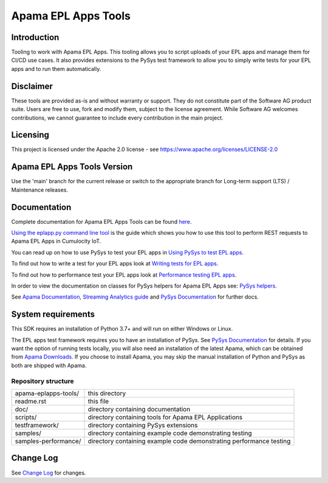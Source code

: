 =====================================================
Apama EPL Apps Tools 
=====================================================
Introduction
-------------

Tooling to work with Apama EPL Apps. This tooling allows 
you to script uploads of your EPL apps and manage them for CI/CD use cases. 
It also provides extensions to the PySys test framework to allow you 
to simply write tests for your EPL apps and to run them automatically.

Disclaimer
----------
These tools are provided as-is and without warranty or support. They do not 
constitute part of the Software AG product suite. Users are free to use, fork and modify them, 
subject to the license agreement. While Software AG welcomes contributions, we cannot guarantee 
to include every contribution in the main project.

Licensing
---------
This project is licensed under the Apache 2.0 license - see https://www.apache.org/licenses/LICENSE-2.0

Apama EPL Apps Tools Version
-------------------------
Use the 'main' branch for the current release or switch to the appropriate branch for Long-term support (LTS) / Maintenance releases.

Documentation
-------------

Complete documentation for Apama EPL Apps Tools can be found `here <https://softwareag.github.io/apama-eplapps-tools>`_.

`Using the eplapp.py command line tool <https://softwareag.github.io/apama-eplapps-tools/using-eplapp>`_ is the guide which shows you how to use this tool to perform REST requests to Apama EPL Apps in Cumulocity IoT.

You can read up on how to use PySys to test your EPL apps in `Using PySys to test EPL apps <https://softwareag.github.io/apama-eplapps-tools/using-pysys>`_.

To find out how to write a test for your EPL apps look at `Writing tests for EPL apps <https://softwareag.github.io/apama-eplapps-tools/testing-epl>`_.

To find out how to performance test your EPL apps look at `Performance testing EPL apps <https://softwareag.github.io/apama-eplapps-tools/performance-testing>`_.

In order to view the documentation on classes for PySys helpers for Apama EPL Apps see: `PySys helpers <https://softwareag.github.io/apama-eplapps-tools/autodocgen/apamax.eplapplications.html#module-apamax.eplapplications>`_.

See `Apama Documentation <https://documentation.softwareag.com/pam/10.15.5/en>`_, `Streaming Analytics guide <https://cumulocity.com/docs/streaming-analytics>`_ and `PySys Documentation <https://pysys-test.github.io/pysys-test>`_ for further docs.

System requirements
-------------------
This SDK requires an installation of Python 3.7+ and will run on either Windows or Linux.

The EPL apps test framework requires you to have an installation of PySys. See `PySys Documentation <https://pysys-test.github.io/pysys-test>`_ for details. If you want the option of running tests locally, you will also need an installation of the latest Apama, which can be obtained from `Apama Downloads <https://apamacommunity.com/downloads>`_. If you choose to install Apama, you may skip the manual installation of Python and PySys as both are shipped with Apama.


Repository structure
====================

+-------------------------+----------------------------------------------------------------------+
| apama-eplapps-tools/    | this directory                                                       |
+-------------------------+----------------------------------------------------------------------+
|    readme.rst           | this file                                                            |
+-------------------------+----------------------------------------------------------------------+
|    doc/                 | directory containing documentation                                   |
+-------------------------+----------------------------------------------------------------------+
|    scripts/             | directory containing tools for Apama EPL Applications                |
+-------------------------+----------------------------------------------------------------------+
|    testframework/       | directory containing PySys extensions                                |
+-------------------------+----------------------------------------------------------------------+
|    samples/             | directory containing example code demonstrating testing              |
+-------------------------+----------------------------------------------------------------------+
|    samples-performance/ | directory containing example code demonstrating performance testing  |
+-------------------------+----------------------------------------------------------------------+

Change Log
-----------

See `Change Log <changelog.rst>`_ for changes.
